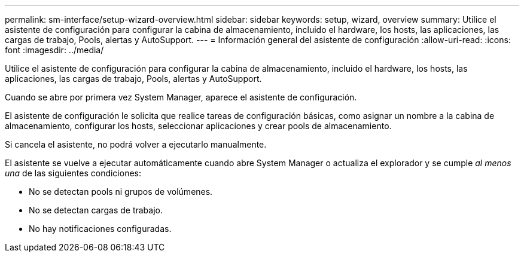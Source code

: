 ---
permalink: sm-interface/setup-wizard-overview.html 
sidebar: sidebar 
keywords: setup, wizard, overview 
summary: Utilice el asistente de configuración para configurar la cabina de almacenamiento, incluido el hardware, los hosts, las aplicaciones, las cargas de trabajo, Pools, alertas y AutoSupport. 
---
= Información general del asistente de configuración
:allow-uri-read: 
:icons: font
:imagesdir: ../media/


[role="lead"]
Utilice el asistente de configuración para configurar la cabina de almacenamiento, incluido el hardware, los hosts, las aplicaciones, las cargas de trabajo, Pools, alertas y AutoSupport.

Cuando se abre por primera vez System Manager, aparece el asistente de configuración.

El asistente de configuración le solicita que realice tareas de configuración básicas, como asignar un nombre a la cabina de almacenamiento, configurar los hosts, seleccionar aplicaciones y crear pools de almacenamiento.

Si cancela el asistente, no podrá volver a ejecutarlo manualmente.

El asistente se vuelve a ejecutar automáticamente cuando abre System Manager o actualiza el explorador y se cumple _al menos una_ de las siguientes condiciones:

* No se detectan pools ni grupos de volúmenes.
* No se detectan cargas de trabajo.
* No hay notificaciones configuradas.

